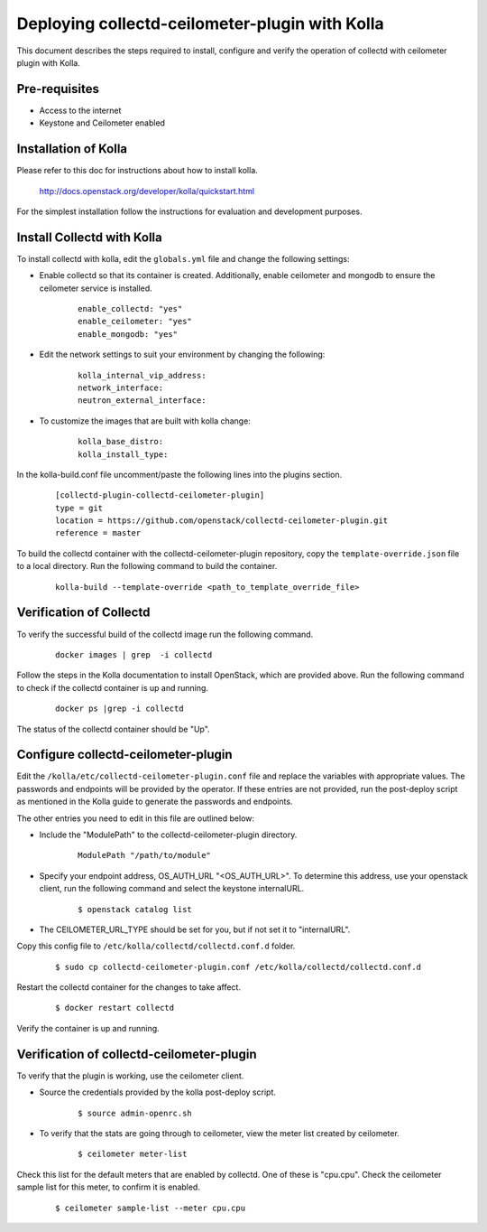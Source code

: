 ..
      Licensed under the Apache License, Version 2.0 (the "License"); you may
      not use this file except in compliance with the License. You may obtain
      a copy of the License at

          http://www.apache.org/licenses/LICENSE-2.0

      Unless required by applicable law or agreed to in writing, software
      distributed under the License is distributed on an "AS IS" BASIS, WITHOUT
      WARRANTIES OR CONDITIONS OF ANY KIND, either express or implied. See the
      License for the specific language governing permissions and limitations
      under the License.

      Convention for heading levels in networking-ovs-dpdk documentation:

      =======  Heading 0 (reserved for the title in a document)
      -------  Heading 1
      ~~~~~~~  Heading 2
      +++++++  Heading 3
      '''''''  Heading 4

      Avoid deeper levels because they do not render well.

===============================================
Deploying collectd-ceilometer-plugin with Kolla
===============================================

This document describes the steps required to install, configure and verify the
operation of collectd with ceilometer plugin with Kolla.

Pre-requisites
--------------

- Access to the internet
- Keystone and Ceilometer enabled

Installation of Kolla
---------------------

Please refer to this doc for instructions about how to install kolla.

    http://docs.openstack.org/developer/kolla/quickstart.html

For the simplest installation follow the instructions for evaluation and
development purposes.

Install Collectd with Kolla
---------------------------

To install collectd with kolla, edit the ``globals.yml`` file and change the
following settings:

* Enable collectd so that its container is created. Additionally, enable
  ceilometer and mongodb to ensure the ceilometer service is installed.

    ::

      enable_collectd: "yes"
      enable_ceilometer: "yes"
      enable_mongodb: "yes"

* Edit the network settings to suit your environment by changing the
  following:

    ::

       kolla_internal_vip_address:
       network_interface:
       neutron_external_interface:

* To customize the images that are built with kolla change:

    ::

      kolla_base_distro:
      kolla_install_type:

In the kolla-build.conf file uncomment/paste the following lines into
the plugins section.

  ::

      [collectd-plugin-collectd-ceilometer-plugin]
      type = git
      location = https://github.com/openstack/collectd-ceilometer-plugin.git
      reference = master

To build the collectd container with the collectd-ceilometer-plugin
repository, copy the ``template-override.json`` file to a local directory.
Run the following command to build the container.

  ::

      kolla-build --template-override <path_to_template_override_file>

Verification of Collectd
------------------------

To verify the successful build of the collectd image run the following command.

  ::

      docker images | grep  -i collectd

Follow the steps in the Kolla documentation to install OpenStack, which are
provided above. Run the following command to check if the collectd container
is up and running.

  ::

      docker ps |grep -i collectd

The status of the collectd container should be "Up".

Configure collectd-ceilometer-plugin
------------------------------------

Edit the ``/kolla/etc/collectd-ceilometer-plugin.conf`` file and replace the
variables with appropriate values. The passwords and endpoints will be
provided by the operator. If these entries are not provided, run the
post-deploy script as mentioned in the Kolla guide to generate the passwords
and endpoints.


The other entries you need to edit in this file are outlined below:

* Include the "ModulePath" to the collectd-ceilometer-plugin directory.

    ::

      ModulePath "/path/to/module"

* Specify your endpoint address, OS_AUTH_URL "<OS_AUTH_URL>". To determine this
  address, use your openstack client, run the following command and select the
  keystone internalURL.

    ::

     $ openstack catalog list

* The CEILOMETER_URL_TYPE should be set for you, but if not set it to
  "internalURL".

Copy this config file to ``/etc/kolla/collectd/collectd.conf.d`` folder.

  ::

    $ sudo cp collectd-ceilometer-plugin.conf /etc/kolla/collectd/collectd.conf.d

Restart the collectd container for the changes to take affect.

  ::

   $ docker restart collectd

Verify the container is up and running.

Verification of collectd-ceilometer-plugin
------------------------------------------

To verify that the plugin is working, use the ceilometer client.

* Source the credentials provided by the kolla post-deploy script.

    ::

      $ source admin-openrc.sh

* To verify that the stats are going through to ceilometer, view the meter
  list created by ceilometer.

    ::

      $ ceilometer meter-list

Check this list for the default meters that are enabled by collectd. One of
these is "cpu.cpu". Check the ceilometer sample list for this meter, to
confirm it is enabled.

  ::

    $ ceilometer sample-list --meter cpu.cpu

